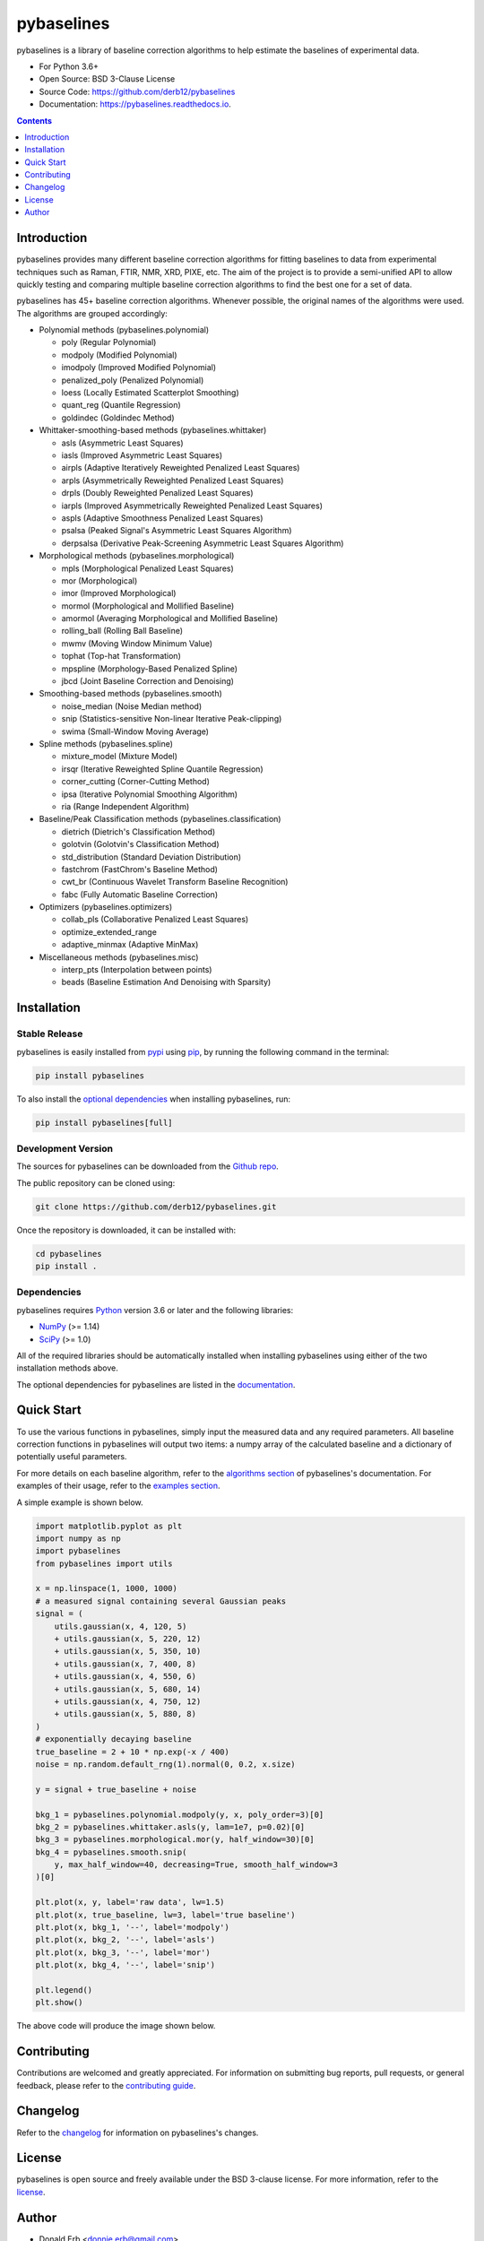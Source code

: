 ===========
pybaselines
===========

.. image:: https://img.shields.io/pypi/v/pybaselines.svg
    :target: https://pypi.python.org/pypi/pybaselines
    :alt: Most Recent Version

.. image:: https://readthedocs.org/projects/pybaselines/badge/?version=latest
    :target: https://pybaselines.readthedocs.io
    :alt: Documentation Status

.. image:: https://img.shields.io/pypi/pyversions/pybaselines.svg
    :target: https://pypi.python.org/pypi/pybaselines
    :alt: Supported Python versions

.. image:: https://img.shields.io/badge/license-BSD%203--Clause-blue.svg
    :target: https://github.com/derb12/pybaselines/tree/main/LICENSE.txt
    :alt: BSD 3-clause license


pybaselines is a library of baseline correction algorithms to help estimate
the baselines of experimental data.

* For Python 3.6+
* Open Source: BSD 3-Clause License
* Source Code: https://github.com/derb12/pybaselines
* Documentation: https://pybaselines.readthedocs.io.


.. contents:: **Contents**
    :depth: 1


Introduction
------------

pybaselines provides many different baseline correction algorithms for fitting baselines
to data from experimental techniques such as Raman, FTIR, NMR, XRD, PIXE, etc. The aim of
the project is to provide a semi-unified API to allow quickly testing and comparing
multiple baseline correction algorithms to find the best one for a set of data.

pybaselines has 45+ baseline correction algorithms. Whenever possible, the original
names of the algorithms were used. The algorithms are grouped accordingly:

* Polynomial methods (pybaselines.polynomial)

  * poly (Regular Polynomial)
  * modpoly (Modified Polynomial)
  * imodpoly (Improved Modified Polynomial)
  * penalized_poly (Penalized Polynomial)
  * loess (Locally Estimated Scatterplot Smoothing)
  * quant_reg (Quantile Regression)
  * goldindec (Goldindec Method)

* Whittaker-smoothing-based methods (pybaselines.whittaker)

  * asls (Asymmetric Least Squares)
  * iasls (Improved Asymmetric Least Squares)
  * airpls (Adaptive Iteratively Reweighted Penalized Least Squares)
  * arpls (Asymmetrically Reweighted Penalized Least Squares)
  * drpls (Doubly Reweighted Penalized Least Squares)
  * iarpls (Improved Asymmetrically Reweighted Penalized Least Squares)
  * aspls (Adaptive Smoothness Penalized Least Squares)
  * psalsa (Peaked Signal's Asymmetric Least Squares Algorithm)
  * derpsalsa (Derivative Peak-Screening Asymmetric Least Squares Algorithm)

* Morphological methods (pybaselines.morphological)

  * mpls (Morphological Penalized Least Squares)
  * mor (Morphological)
  * imor (Improved Morphological)
  * mormol (Morphological and Mollified Baseline)
  * amormol (Averaging Morphological and Mollified Baseline)
  * rolling_ball (Rolling Ball Baseline)
  * mwmv (Moving Window Minimum Value)
  * tophat (Top-hat Transformation)
  * mpspline (Morphology-Based Penalized Spline)
  * jbcd (Joint Baseline Correction and Denoising)

* Smoothing-based methods (pybaselines.smooth)

  * noise_median (Noise Median method)
  * snip (Statistics-sensitive Non-linear Iterative Peak-clipping)
  * swima (Small-Window Moving Average)

* Spline methods (pybaselines.spline)

  * mixture_model (Mixture Model)
  * irsqr (Iterative Reweighted Spline Quantile Regression)
  * corner_cutting (Corner-Cutting Method)
  * ipsa (Iterative Polynomial Smoothing Algorithm)
  * ria (Range Independent Algorithm)

* Baseline/Peak Classification methods (pybaselines.classification)

  * dietrich (Dietrich's Classification Method)
  * golotvin (Golotvin's Classification Method)
  * std_distribution (Standard Deviation Distribution)
  * fastchrom (FastChrom's Baseline Method)
  * cwt_br (Continuous Wavelet Transform Baseline Recognition)
  * fabc (Fully Automatic Baseline Correction)

* Optimizers (pybaselines.optimizers)

  * collab_pls (Collaborative Penalized Least Squares)
  * optimize_extended_range
  * adaptive_minmax (Adaptive MinMax)

* Miscellaneous methods (pybaselines.misc)

  * interp_pts (Interpolation between points)
  * beads (Baseline Estimation And Denoising with Sparsity)


Installation
------------

Stable Release
~~~~~~~~~~~~~~

pybaselines is easily installed from `pypi <https://pypi.org/project/pybaselines>`_
using `pip <https://pip.pypa.io>`_, by running the following command in the terminal:

.. code-block:: console

    pip install pybaselines

To also install the `optional dependencies`_ when installing pybaselines, run:

.. code-block:: console

    pip install pybaselines[full]


.. _optional dependencies: https://pybaselines.readthedocs.io/en/latest/installation.html#optional-dependencies

Development Version
~~~~~~~~~~~~~~~~~~~

The sources for pybaselines can be downloaded from the `Github repo`_.

The public repository can be cloned using:

.. code-block:: console

    git clone https://github.com/derb12/pybaselines.git


Once the repository is downloaded, it can be installed with:

.. code-block:: console

    cd pybaselines
    pip install .


.. _Github repo: https://github.com/derb12/pybaselines


Dependencies
~~~~~~~~~~~~

pybaselines requires `Python <https://python.org>`_ version 3.6 or later
and the following libraries:

* `NumPy <https://numpy.org>`_ (>= 1.14)
* `SciPy <https://www.scipy.org/scipylib/index.html>`_ (>= 1.0)


All of the required libraries should be automatically installed when
installing pybaselines using either of the two installation methods above.

The optional dependencies for pybaselines are listed in the
`documentation <https://pybaselines.readthedocs.io/en/latest/installation.html#optional-dependencies>`_.


Quick Start
-----------

To use the various functions in pybaselines, simply input the measured
data and any required parameters. All baseline correction functions in pybaselines
will output two items: a numpy array of the calculated baseline and a
dictionary of potentially useful parameters.

For more details on each baseline algorithm, refer to the `algorithms section`_ of
pybaselines's documentation. For examples of their usage, refer to the `examples section`_.

.. _algorithms section: https://pybaselines.readthedocs.io/en/latest/algorithms/index.html

.. _examples section: https://pybaselines.readthedocs.io/en/latest/examples/index.html

A simple example is shown below.

.. code-block:: python

    import matplotlib.pyplot as plt
    import numpy as np
    import pybaselines
    from pybaselines import utils

    x = np.linspace(1, 1000, 1000)
    # a measured signal containing several Gaussian peaks
    signal = (
        utils.gaussian(x, 4, 120, 5)
        + utils.gaussian(x, 5, 220, 12)
        + utils.gaussian(x, 5, 350, 10)
        + utils.gaussian(x, 7, 400, 8)
        + utils.gaussian(x, 4, 550, 6)
        + utils.gaussian(x, 5, 680, 14)
        + utils.gaussian(x, 4, 750, 12)
        + utils.gaussian(x, 5, 880, 8)
    )
    # exponentially decaying baseline
    true_baseline = 2 + 10 * np.exp(-x / 400)
    noise = np.random.default_rng(1).normal(0, 0.2, x.size)

    y = signal + true_baseline + noise

    bkg_1 = pybaselines.polynomial.modpoly(y, x, poly_order=3)[0]
    bkg_2 = pybaselines.whittaker.asls(y, lam=1e7, p=0.02)[0]
    bkg_3 = pybaselines.morphological.mor(y, half_window=30)[0]
    bkg_4 = pybaselines.smooth.snip(
        y, max_half_window=40, decreasing=True, smooth_half_window=3
    )[0]

    plt.plot(x, y, label='raw data', lw=1.5)
    plt.plot(x, true_baseline, lw=3, label='true baseline')
    plt.plot(x, bkg_1, '--', label='modpoly')
    plt.plot(x, bkg_2, '--', label='asls')
    plt.plot(x, bkg_3, '--', label='mor')
    plt.plot(x, bkg_4, '--', label='snip')

    plt.legend()
    plt.show()


The above code will produce the image shown below.

.. image:: https://github.com/derb12/pybaselines/raw/main/docs/images/quickstart.jpg
   :align: center
   :alt: various baselines


Contributing
------------

Contributions are welcomed and greatly appreciated. For information on
submitting bug reports, pull requests, or general feedback, please refer
to the `contributing guide`_.

.. _contributing guide: https://github.com/derb12/pybaselines/tree/main/docs/contributing.rst


Changelog
---------

Refer to the changelog_ for information on pybaselines's changes.

.. _changelog: https://github.com/derb12/pybaselines/tree/main/CHANGELOG.rst


License
-------

pybaselines is open source and freely available under the BSD 3-clause license.
For more information, refer to the license_.

.. _license: https://github.com/derb12/pybaselines/tree/main/LICENSE.txt


Author
------

* Donald Erb <donnie.erb@gmail.com>
